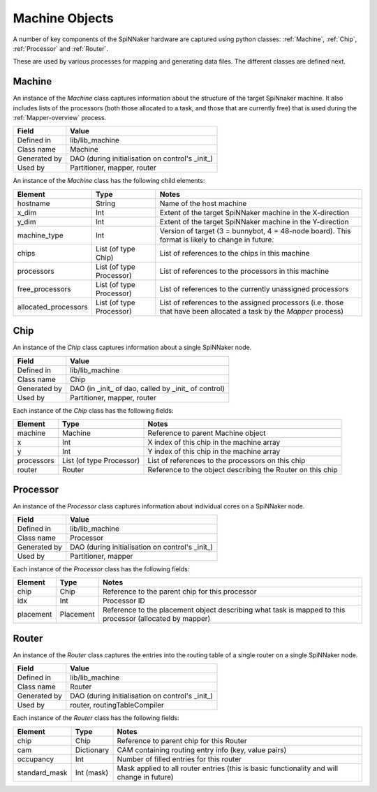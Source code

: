 
.. _MachineObjects:

Machine Objects
---------------

A number of key components of the SpiNNaker hardware are captured using
python classes: :ref:`Machine`, :ref:`Chip`, :ref:`Processor` and :ref:`Router`.

These are used by various processes for mapping and generating data files.
The different classes are defined next.


.. _Machine:

Machine
*******

An instance of the *Machine* class captures information about the structure of
the target SpiNnaker machine. It also includes lists of the processors (both
those allocated to a task, and those that are currently free) that is used
during the :ref:`Mapper-overview` process.

=================== ===================
  Field                   Value
=================== ===================
  Defined in           lib/lib_machine
  Class name           Machine
  Generated by         DAO (during initialisation on control's _init_)
  Used by              Partitioner, mapper, router
=================== ===================

An instance of the *Machine* class has the following child elements:

======================= ========================== ========================================================= 
  Element                     Type                    Notes
======================= ========================== ========================================================= 
 hostname                 String                     Name of the host machine
 x_dim                    Int                        Extent of the target SpiNNaker machine in the X-direction
 y_dim                    Int                        Extent of the target SpiNNaker machine in the Y-direction
 machine_type             Int                        Version of target (3 = bunnybot, 4 = 48-node board). This
                                                     format is likely to change in future.
 chips                   List (of type Chip)         List of references to the chips in this machine
 processors              List (of type Processor)    List of references to the processors in this machine
 free_processors         List (of type Processor)    List of references to the currently unassigned processors 
 allocated_processors    List (of type Processor)    List of references to the assigned processors (i.e. those
                                                     that have been allocated a task by the *Mapper* process)
======================= ========================== ========================================================= 


.. _Chip:

Chip
****

An instance of the *Chip* class captures information about a single SpiNNaker node.

=================== ===================
  Field                   Value
=================== ===================
  Defined in           lib/lib_machine
  Class name           Chip
  Generated by         DAO (in _init_ of dao, called by _init_ of control)
  Used by              Partitioner, mapper, router
=================== ===================

Each instance of the *Chip* class has the following fields:

======================= ========================== ========================================================= 
  Element                     Type                    Notes
======================= ========================== ========================================================= 
machine                   Machine                    Reference to parent Machine object
x                         Int                        X index of this chip in the machine array
y                         Int                        Y index of this chip in the machine array
processors                List (of type Processor)   List of references to the processors on this chip
router                    Router                     Reference to the object describing the Router on this chip
======================= ========================== ========================================================= 


.. _Processor:

Processor
*********

An instance of the *Processor* class captures information about individual cores on a SpiNNaker node.

=================== ===================
  Field                   Value
=================== ===================
  Defined in           lib/lib_machine
  Class name           Processor
  Generated by         DAO (during initialisation on control's _init_)
  Used by              Partitioner, mapper
=================== ===================

Each instance of the *Processor* class has the following fields:

======================= ========================== ========================================================= 
  Element                     Type                    Notes
======================= ========================== ========================================================= 
chip                          Chip                  Reference to the parent chip for this processor
idx                           Int                   Processor ID
placement                     Placement             Reference to the placement object describing what task
                                                    is mapped to this processor (allocated by mapper)
======================= ========================== ========================================================= 


.. _Router:

Router
******

An instance of the *Router* class captures the entries into the routing table of a single router on
a single SpiNNaker node.

=================== ===================
  Field                   Value
=================== ===================
  Defined in           lib/lib_machine
  Class name           Router
  Generated by         DAO (during initialisation on control's _init_)
  Used by              router, routingTableCompiler
=================== ===================

Each instance of the *Router* class has the following fields:

======================= ========================== ========================================================= 
  Element                     Type                    Notes
======================= ========================== ========================================================= 
chip                          Chip                  Reference to parent chip for this Router
cam                           Dictionary            CAM containing routing entry info (key, value pairs)
occupancy                     Int                   Number of filled entries for this router
standard_mask                 Int (mask)            Mask applied to all router entries (this is basic
                                                    functionality and will change in future)
======================= ========================== ========================================================= 


